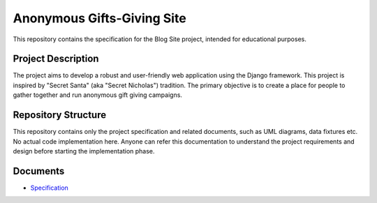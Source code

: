 ###############################################################################
                          Anonymous Gifts-Giving Site
###############################################################################

This repository contains the specification for the Blog Site project,
intended for educational purposes.

Project Description
===================

The project aims to develop a robust and user-friendly web application using
the Django framework. This project is inspired by "Secret Santa" (aka "Secret
Nicholas") tradition. The primary objective is to create a place for people
to gather together and run anonymous gift giving campaigns.

Repository Structure
====================

This repository contains only the project specification and related documents,
such as UML diagrams, data fixtures etc. No actual code implementation here.
Anyone can refer this documentation to understand the project requirements and
design before starting the implementation phase.

Documents
=========

- `Specification`_

.. _Specification: ./index.rst
